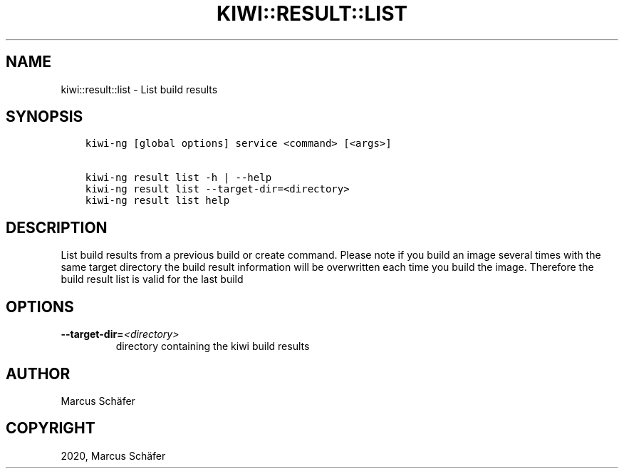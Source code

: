 .\" Man page generated from reStructuredText.
.
.TH "KIWI::RESULT::LIST" "8" "Sep 23, 2020" "9.21.14" "KIWI NG"
.SH NAME
kiwi::result::list \- List build results
.
.nr rst2man-indent-level 0
.
.de1 rstReportMargin
\\$1 \\n[an-margin]
level \\n[rst2man-indent-level]
level margin: \\n[rst2man-indent\\n[rst2man-indent-level]]
-
\\n[rst2man-indent0]
\\n[rst2man-indent1]
\\n[rst2man-indent2]
..
.de1 INDENT
.\" .rstReportMargin pre:
. RS \\$1
. nr rst2man-indent\\n[rst2man-indent-level] \\n[an-margin]
. nr rst2man-indent-level +1
.\" .rstReportMargin post:
..
.de UNINDENT
. RE
.\" indent \\n[an-margin]
.\" old: \\n[rst2man-indent\\n[rst2man-indent-level]]
.nr rst2man-indent-level -1
.\" new: \\n[rst2man-indent\\n[rst2man-indent-level]]
.in \\n[rst2man-indent\\n[rst2man-indent-level]]u
..
.SH SYNOPSIS
.INDENT 0.0
.INDENT 3.5
.sp
.nf
.ft C
kiwi\-ng [global options] service <command> [<args>]

kiwi\-ng result list \-h | \-\-help
kiwi\-ng result list \-\-target\-dir=<directory>
kiwi\-ng result list help
.ft P
.fi
.UNINDENT
.UNINDENT
.SH DESCRIPTION
.sp
List build results from a previous build or create command.
Please note if you build an image several times with the same
target directory the build result information will be overwritten
each time you build the image. Therefore the build result list
is valid for the last build
.SH OPTIONS
.INDENT 0.0
.TP
.BI \-\-target\-dir\fB= <directory>
directory containing the kiwi build results
.UNINDENT
.SH AUTHOR
Marcus Schäfer
.SH COPYRIGHT
2020, Marcus Schäfer
.\" Generated by docutils manpage writer.
.
